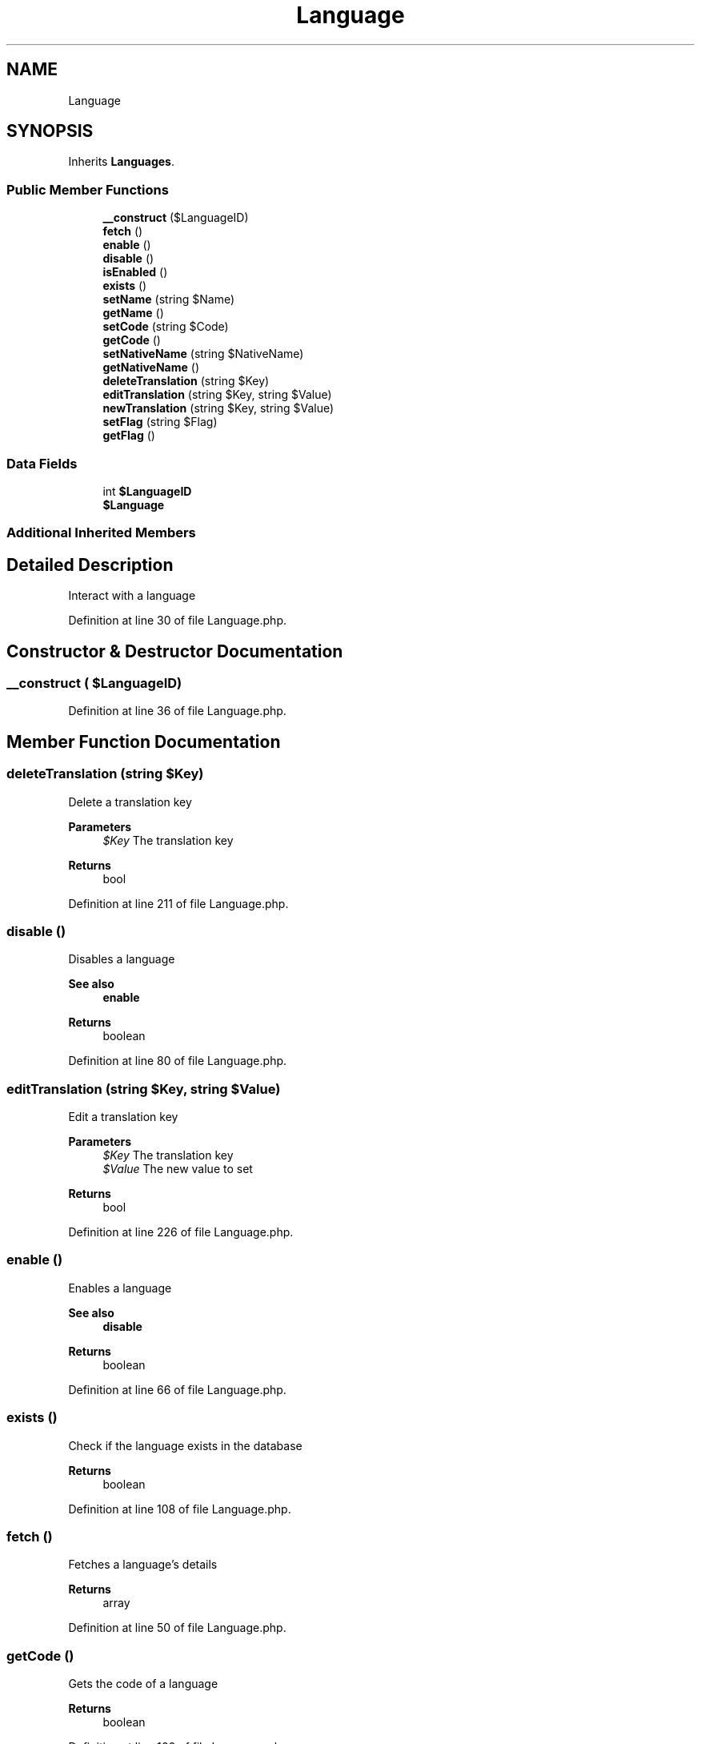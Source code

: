 .TH "Language" 3 "Sat Dec 26 2020" "CrispCMS Plugin API" \" -*- nroff -*-
.ad l
.nh
.SH NAME
Language
.SH SYNOPSIS
.br
.PP
.PP
Inherits \fBLanguages\fP\&.
.SS "Public Member Functions"

.in +1c
.ti -1c
.RI "\fB__construct\fP ($LanguageID)"
.br
.ti -1c
.RI "\fBfetch\fP ()"
.br
.ti -1c
.RI "\fBenable\fP ()"
.br
.ti -1c
.RI "\fBdisable\fP ()"
.br
.ti -1c
.RI "\fBisEnabled\fP ()"
.br
.ti -1c
.RI "\fBexists\fP ()"
.br
.ti -1c
.RI "\fBsetName\fP (string $Name)"
.br
.ti -1c
.RI "\fBgetName\fP ()"
.br
.ti -1c
.RI "\fBsetCode\fP (string $Code)"
.br
.ti -1c
.RI "\fBgetCode\fP ()"
.br
.ti -1c
.RI "\fBsetNativeName\fP (string $NativeName)"
.br
.ti -1c
.RI "\fBgetNativeName\fP ()"
.br
.ti -1c
.RI "\fBdeleteTranslation\fP (string $Key)"
.br
.ti -1c
.RI "\fBeditTranslation\fP (string $Key, string $Value)"
.br
.ti -1c
.RI "\fBnewTranslation\fP (string $Key, string $Value)"
.br
.ti -1c
.RI "\fBsetFlag\fP (string $Flag)"
.br
.ti -1c
.RI "\fBgetFlag\fP ()"
.br
.in -1c
.SS "Data Fields"

.in +1c
.ti -1c
.RI "int \fB$LanguageID\fP"
.br
.ti -1c
.RI "\fB$Language\fP"
.br
.in -1c
.SS "Additional Inherited Members"
.SH "Detailed Description"
.PP 
Interact with a language 
.PP
Definition at line 30 of file Language\&.php\&.
.SH "Constructor & Destructor Documentation"
.PP 
.SS "__construct ( $LanguageID)"

.PP
Definition at line 36 of file Language\&.php\&.
.SH "Member Function Documentation"
.PP 
.SS "deleteTranslation (string $Key)"
Delete a translation key 
.PP
\fBParameters\fP
.RS 4
\fI$Key\fP The translation key 
.RE
.PP
\fBReturns\fP
.RS 4
bool 
.RE
.PP

.PP
Definition at line 211 of file Language\&.php\&.
.SS "disable ()"
Disables a language 
.PP
\fBSee also\fP
.RS 4
\fBenable\fP 
.RE
.PP
\fBReturns\fP
.RS 4
boolean 
.RE
.PP

.PP
Definition at line 80 of file Language\&.php\&.
.SS "editTranslation (string $Key, string $Value)"
Edit a translation key 
.PP
\fBParameters\fP
.RS 4
\fI$Key\fP The translation key 
.br
\fI$Value\fP The new value to set 
.RE
.PP
\fBReturns\fP
.RS 4
bool 
.RE
.PP

.PP
Definition at line 226 of file Language\&.php\&.
.SS "enable ()"
Enables a language 
.PP
\fBSee also\fP
.RS 4
\fBdisable\fP 
.RE
.PP
\fBReturns\fP
.RS 4
boolean 
.RE
.PP

.PP
Definition at line 66 of file Language\&.php\&.
.SS "exists ()"
Check if the language exists in the database 
.PP
\fBReturns\fP
.RS 4
boolean 
.RE
.PP

.PP
Definition at line 108 of file Language\&.php\&.
.SS "fetch ()"
Fetches a language's details 
.PP
\fBReturns\fP
.RS 4
array 
.RE
.PP

.PP
Definition at line 50 of file Language\&.php\&.
.SS "getCode ()"
Gets the code of a language 
.PP
\fBReturns\fP
.RS 4
boolean 
.RE
.PP

.PP
Definition at line 166 of file Language\&.php\&.
.SS "getFlag ()"
Gets the flag icon of a language 
.PP
\fBReturns\fP
.RS 4
string The current path of the flag 
.RE
.PP

.PP
Definition at line 273 of file Language\&.php\&.
.SS "getName ()"
Gets the name of the language 
.PP
\fBReturns\fP
.RS 4
string 
.RE
.PP

.PP
Definition at line 137 of file Language\&.php\&.
.SS "getNativeName ()"
Gets the native name of a language 
.PP
\fBReturns\fP
.RS 4
string 
.RE
.PP

.PP
Definition at line 195 of file Language\&.php\&.
.SS "isEnabled ()"
Checks wether a language is enabled or not 
.PP
\fBReturns\fP
.RS 4
boolean 
.RE
.PP

.PP
Definition at line 93 of file Language\&.php\&.
.SS "newTranslation (string $Key, string $Value)"
Create a new translation key 
.PP
\fBParameters\fP
.RS 4
\fI$Key\fP The translation key to create 
.br
\fI$Value\fP The translation text 
.RE
.PP
\fBReturns\fP
.RS 4
bool 
.RE
.PP

.PP
Definition at line 242 of file Language\&.php\&.
.SS "setCode (string $Code)"
Sets the code of the language 
.PP
\fBParameters\fP
.RS 4
\fI$Code\fP The new language code 
.RE
.PP
\fBReturns\fP
.RS 4
boolean TRUE if successfully set, otherwise false 
.RE
.PP

.PP
Definition at line 153 of file Language\&.php\&.
.SS "setFlag (string $Flag)"
Sets the flag icon of a language 
.PP
\fBParameters\fP
.RS 4
\fI$Flag\fP The flag icon name, see Themes 
.RE
.PP
\fBReturns\fP
.RS 4
boolean TRUE if successfully set, otherwise false 
.RE
.PP

.PP
Definition at line 260 of file Language\&.php\&.
.SS "setName (string $Name)"
Sets a new name for the language 
.PP
\fBParameters\fP
.RS 4
\fI$Name\fP The new name of the language 
.RE
.PP
\fBReturns\fP
.RS 4
boolean TRUE if successfully set, otherwise false 
.RE
.PP

.PP
Definition at line 124 of file Language\&.php\&.
.SS "setNativeName (string $NativeName)"
Sets the new native name of the language 
.PP
\fBParameters\fP
.RS 4
\fI$NativeName\fP The new native name 
.RE
.PP
\fBReturns\fP
.RS 4
boolean TRUE if successfully set, otherwise false 
.RE
.PP

.PP
Definition at line 182 of file Language\&.php\&.
.SH "Field Documentation"
.PP 
.SS "$\fBLanguage\fP"

.PP
Definition at line 34 of file Language\&.php\&.
.SS "int $LanguageID"

.PP
Definition at line 33 of file Language\&.php\&.

.SH "Author"
.PP 
Generated automatically by Doxygen for CrispCMS Plugin API from the source code\&.

